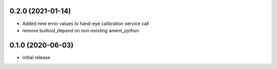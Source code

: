 0.2.0 (2021-01-14)
------------------

* Added new error values to hand-eye calibration service call
* remove builtool_depend on non-existing ament_python

0.1.0 (2020-06-03)
------------------

* initial release
